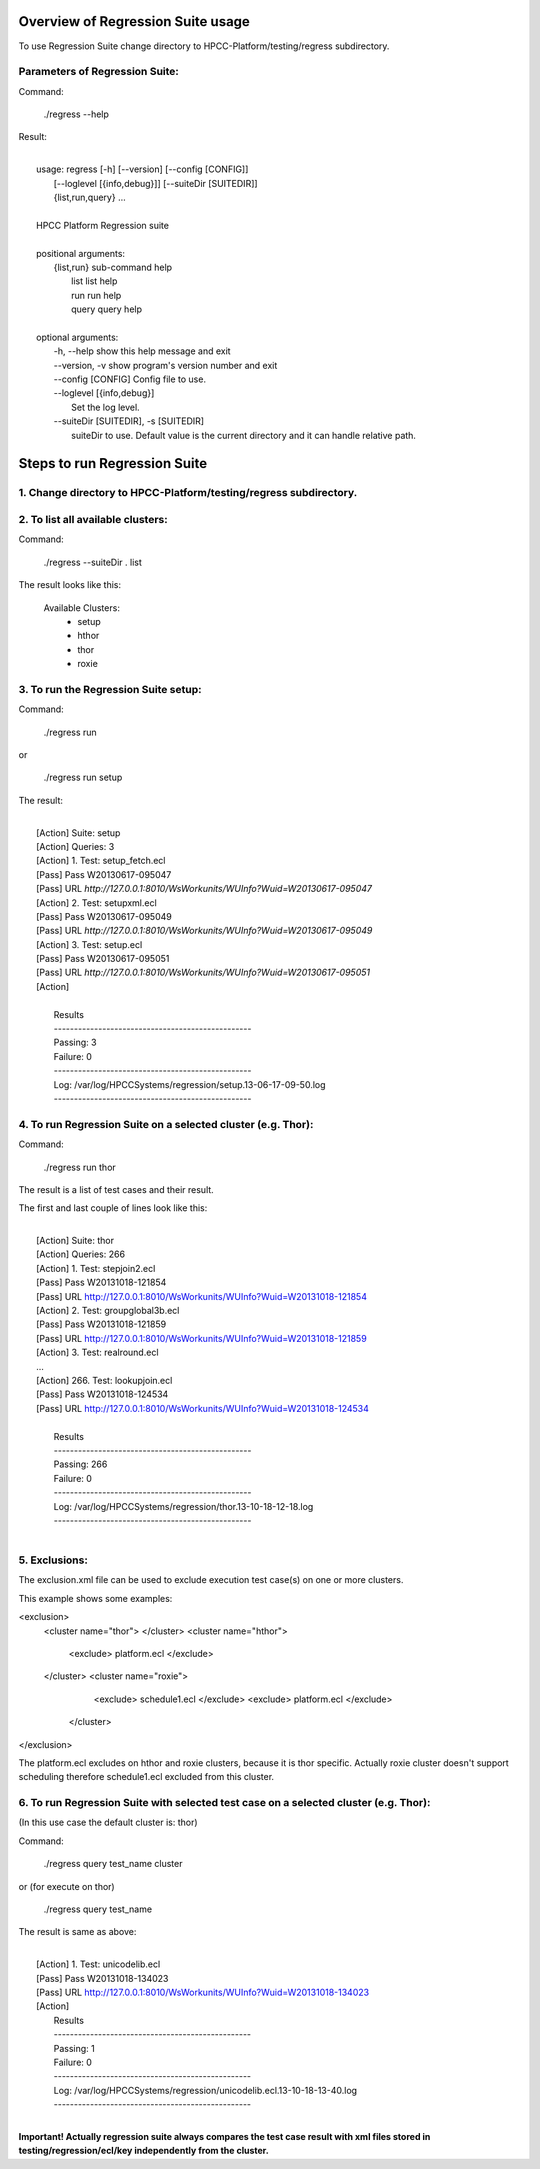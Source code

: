 Overview of Regression Suite usage
==================================
To use Regression Suite change directory to HPCC-Platform/testing/regress subdirectory.

Parameters of Regression Suite:
-------------------------------

Command:
 
 ./regress --help

Result:

|
|       usage: regress [-h] [--version] [--config [CONFIG]]
|                       [--loglevel [{info,debug}]] [--suiteDir [SUITEDIR]]
|                       {list,run,query} ...
| 
|       HPCC Platform Regression suite
| 
|       positional arguments:
|          {list,run}            sub-command help
|            list                list help
|            run                 run help
|            query               query help
|
|       optional arguments:
|            -h, --help            show this help message and exit
|            --version, -v         show program's version number and exit
|            --config [CONFIG]     Config file to use.
|            --loglevel [{info,debug}]
|                                  Set the log level.
|            --suiteDir [SUITEDIR], -s [SUITEDIR]
|                               suiteDir to use. Default value is the current directory and it can handle relative path.

	
Steps to run Regression Suite
=============================

1. Change directory to HPCC-Platform/testing/regress subdirectory.
------------------------------------------------------------------

2. To list all available clusters:
----------------------------------
Command:

    ./regress --suiteDir . list

The result looks like this:

        Available Clusters: 
            - setup
            - hthor
            - thor
            - roxie



3. To run the Regression Suite setup:
-------------------------------------

Command:

        ./regress run

or

        ./regress run setup

The result:

|
|        [Action] Suite: setup
|        [Action] Queries: 3
|        [Action] 1. Test: setup_fetch.ecl
|        [Pass] Pass W20130617-095047
|        [Pass] URL `http://127.0.0.1:8010/WsWorkunits/WUInfo?Wuid=W20130617-095047`
|        [Action] 2. Test: setupxml.ecl
|        [Pass] Pass W20130617-095049
|        [Pass] URL `http://127.0.0.1:8010/WsWorkunits/WUInfo?Wuid=W20130617-095049`
|        [Action] 3. Test: setup.ecl
|        [Pass] Pass W20130617-095051
|        [Pass] URL `http://127.0.0.1:8010/WsWorkunits/WUInfo?Wuid=W20130617-095051`
|        [Action]
|
|            Results
|            `-------------------------------------------------`
|            Passing: 3
|            Failure: 0
|            `-------------------------------------------------`
|            Log: /var/log/HPCCSystems/regression/setup.13-06-17-09-50.log
|            `-------------------------------------------------`


	    

4. To run Regression Suite on a selected cluster (e.g. Thor):
-------------------------------------------------------------
Command:

        ./regress run thor


The result is a list of test cases and their result. 

The first and last couple of lines look like this:

|
|        [Action] Suite: thor
|        [Action] Queries: 266
|        [Action] 1. Test: stepjoin2.ecl
|        [Pass] Pass W20131018-121854
|        [Pass] URL http://127.0.0.1:8010/WsWorkunits/WUInfo?Wuid=W20131018-121854
|        [Action] 2. Test: groupglobal3b.ecl
|        [Pass] Pass W20131018-121859
|        [Pass] URL http://127.0.0.1:8010/WsWorkunits/WUInfo?Wuid=W20131018-121859
|        [Action] 3. Test: realround.ecl
|        ...
|        [Action] 266. Test: lookupjoin.ecl
|        [Pass] Pass W20131018-124534
|        [Pass] URL http://127.0.0.1:8010/WsWorkunits/WUInfo?Wuid=W20131018-124534
|
|         Results
|         `-------------------------------------------------`
|         Passing: 266
|         Failure: 0
|         `-------------------------------------------------`
|         Log: /var/log/HPCCSystems/regression/thor.13-10-18-12-18.log
|         `-------------------------------------------------`
|



5. Exclusions:
--------------
The exclusion.xml file can be used to exclude execution test case(s) on one or more clusters.

This example shows some examples: 

<exclusion>
    <cluster name="thor">
    </cluster>
    <cluster name="hthor">
        <exclude> platform.ecl </exclude>
    </cluster>
    <cluster name="roxie">
        <exclude> schedule1.ecl </exclude>
        <exclude> platform.ecl </exclude>
     </cluster>
</exclusion>

The platform.ecl excludes on hthor and roxie clusters, because it is thor specific. 
Actually roxie cluster doesn't support scheduling therefore schedule1.ecl excluded from this cluster.


6. To run Regression Suite with selected test case on a selected cluster (e.g. Thor): 
-------------------------------------------------------------------------------------

(In this use case the default cluster is: thor)

Command:

        ./regress query test_name cluster

or (for execute on thor)

        ./regress query test_name 

The result is same as above:

|
|        [Action] 1. Test: unicodelib.ecl
|        [Pass] Pass W20131018-134023
|        [Pass] URL http://127.0.0.1:8010/WsWorkunits/WUInfo?Wuid=W20131018-134023
|        [Action] 
|            Results
|            -------------------------------------------------
|            Passing: 1
|            Failure: 0
|            -------------------------------------------------
|            Log: /var/log/HPCCSystems/regression/unicodelib.ecl.13-10-18-13-40.log
|            -------------------------------------------------
|    

**Important! Actually regression suite always compares the test case result with xml files stored in testing/regression/ecl/key independently from the cluster.**

